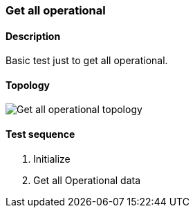 === Get all operational
==== Description
Basic test just to get all operational.

==== Topology
ifdef::topdoc[]
image::../../test/case/misc/operational_all/topology.png[Get all operational topology]
endif::topdoc[]
ifndef::topdoc[]
ifdef::testgroup[]
image::operational_all/topology.png[Get all operational topology]
endif::testgroup[]
ifndef::testgroup[]
image::topology.png[Get all operational topology]
endif::testgroup[]
endif::topdoc[]
==== Test sequence
. Initialize
. Get all Operational data


<<<

